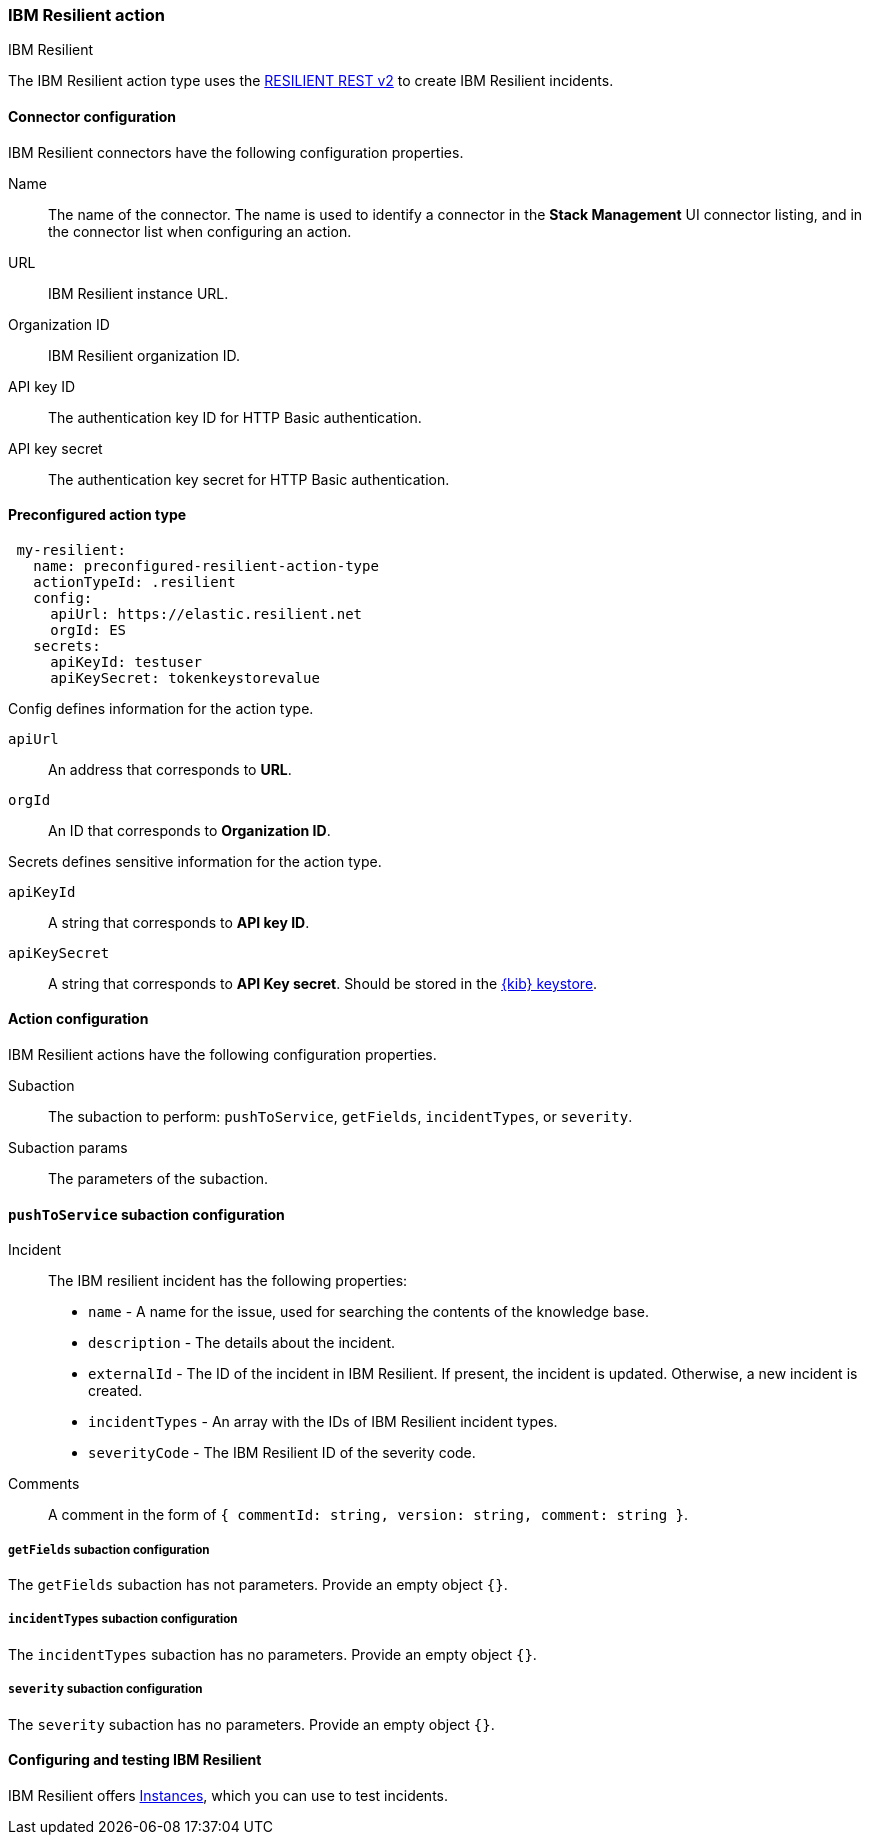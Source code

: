 [role="xpack"]
[[resilient-action-type]]
=== IBM Resilient action
++++
<titleabbrev>IBM Resilient</titleabbrev>
++++

The IBM Resilient action type uses the https://developer.ibm.com/security/resilient/rest/[RESILIENT REST v2] to create IBM Resilient incidents.

[float]
[[resilient-connector-configuration]]
==== Connector configuration

IBM Resilient connectors have the following configuration properties.

Name::      The name of the connector. The name is used to identify a  connector in the **Stack Management** UI connector listing, and in the connector list when configuring an action.
URL::       IBM Resilient instance URL.
Organization ID:: IBM Resilient organization ID.
API key ID::  The authentication key ID for HTTP Basic authentication.
API key secret::  The authentication key secret for HTTP Basic authentication.

[float]
[[Preconfigured-resilient-configuration]]
==== Preconfigured action type

[source,text]
--
 my-resilient:
   name: preconfigured-resilient-action-type
   actionTypeId: .resilient
   config:
     apiUrl: https://elastic.resilient.net
     orgId: ES
   secrets:
     apiKeyId: testuser
     apiKeySecret: tokenkeystorevalue
--

Config defines information for the action type.

`apiUrl`:: An address that corresponds to *URL*.
`orgId`:: An ID that corresponds to *Organization ID*.

Secrets defines sensitive information for the action type.

`apiKeyId`:: A string that corresponds to *API key ID*.
`apiKeySecret`:: A string that corresponds to *API Key secret*. Should be stored in the <<creating-keystore, {kib} keystore>>.

[float]
[[resilient-action-configuration]]
==== Action configuration

IBM Resilient actions have the following configuration properties.

Subaction::        The subaction to perform: `pushToService`, `getFields`, `incidentTypes`, or `severity`.
Subaction params:: The parameters of the subaction.

==== `pushToService` subaction configuration

Incident:: The IBM resilient incident has the following properties:
* `name` - A name for the issue, used for searching the contents of the knowledge base.
* `description` - The details about the incident.
* `externalId` - The ID of the incident in IBM Resilient. If present, the incident is updated. Otherwise, a new incident is created.
* `incidentTypes` - An array with the IDs of IBM Resilient incident types.
* `severityCode` - The IBM Resilient ID of the severity code.
Comments:: A comment in the form of `{ commentId: string, version: string, comment: string }`.

===== `getFields` subaction configuration

The `getFields` subaction has not parameters. Provide an empty object `{}`.

===== `incidentTypes` subaction configuration

The `incidentTypes` subaction has no parameters. Provide an empty object `{}`.

===== `severity` subaction configuration

The `severity` subaction has no parameters. Provide an empty object `{}`.

[[configuring-resilient]]
==== Configuring and testing IBM Resilient

IBM Resilient offers https://www.ibm.com/security/intelligent-orchestration/resilient[Instances], which you can use to test incidents.
